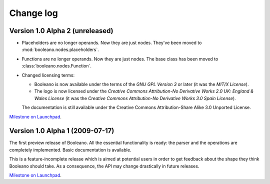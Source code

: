 ==========
Change log
==========


Version 1.0 Alpha 2 (unreleased)
================================

- Placeholders are no longer operands. Now they are just nodes. They've been
  moved to :mod:`booleano.nodes.placeholders`.
- Functions are no longer operands. Now they are just nodes. The base class has
  been moved to :class:`booleano.nodes.Function`.

- Changed licensing terms:

  - Booleano is now available under the terms of the *GNU GPL Version 3* or
    later (it was the *MIT/X License*).
  - The logo is now licensed under the *Creative Commons Attribution-No
    Derivative Works 2.0 UK: England & Wales License* (it was the *Creative
    Commons Attribution-No Derivative Works 3.0 Spain License*).
  
  The documentation is still available under the Creative Commons
  Attribution-Share Alike 3.0 Unported License.


`Milestone on Launchpad <https://launchpad.net/booleano/+milestone/1.0a2>`_.


Version 1.0 Alpha 1 (2009-07-17)
================================

The first preview release of Booleano. All the essential functionality is
ready: the parser and the operations are completely implemented. Basic 
documentation is available.

This is a feature-incomplete release which is aimed at potential users in order
to get feedback about the shape they think Booleano should take. As a
consequence, the API may change drastically in future releases.

`Milestone on Launchpad <https://launchpad.net/booleano/+milestone/1.0a1>`_.
